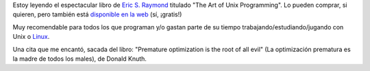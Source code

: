 .. title: El Arte de la Programación Unix
.. date: 2004-11-03 15:29:51
.. tags: arte, programación, Unix, Linux, Raymond, optimization, evil, Knuth

Estoy leyendo el espectacular libro de `Eric S. Raymond <http://www.catb.org/~esr/>`_ titulado "The Art of Unix Programming". Lo pueden comprar, si quieren, pero también está `disponible en la web <http://www.catb.org/~esr/writings/taoup/>`_ (sí, ¡gratis!)

Muy recomendable para todos los que programan y/o gastan parte de su tiempo trabajando/estudiando/jugando con Unix o `Linux <http://www.linux.org/>`_.

Una cita que me encantó, sacada del libro: "Premature optimization is the root of all evil" (La optimización prematura es la madre de todos los males), de Donald Knuth.
